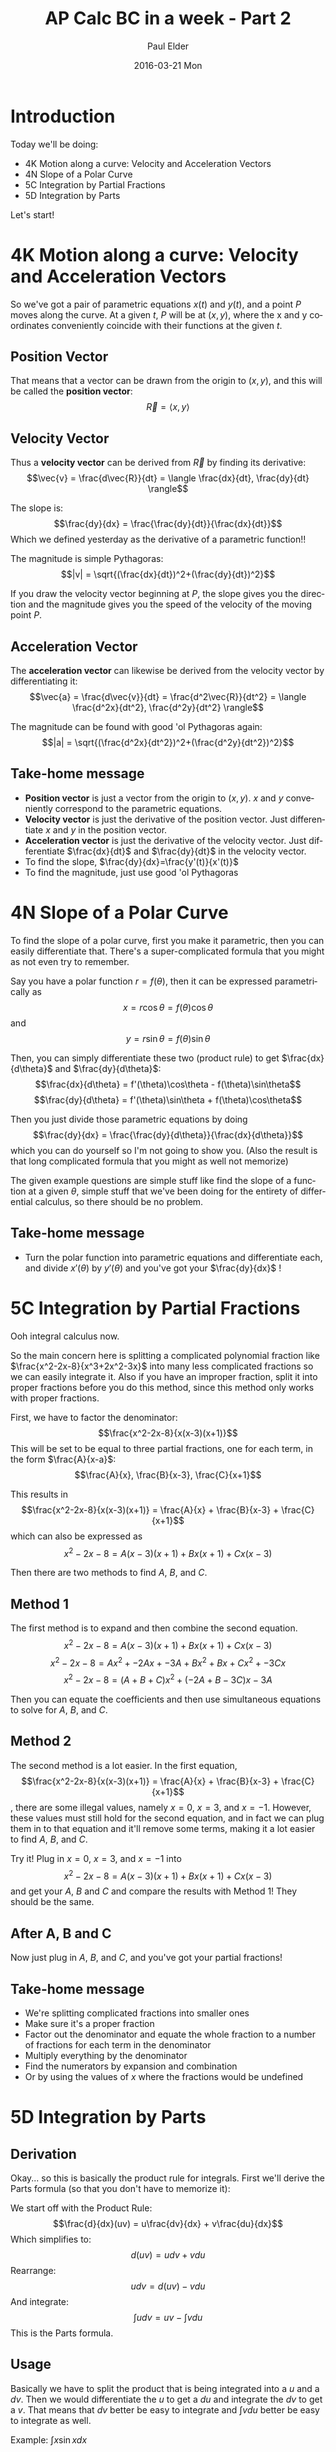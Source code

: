 #+TITLE:       AP Calc BC in a week - Part 2
#+AUTHOR:      Paul Elder
#+EMAIL:       paul.elder@amanokami.net
#+DATE:        2016-03-21 Mon
#+URI:         /blog/%y/%m/%d/ap-calc-in-a-week-part-2
#+KEYWORDS:    ap
#+TAGS:        ap
#+LANGUAGE:    en
#+OPTIONS:     H:3 num:nil toc:nil \n:nil ::t |:t ^:nil -:nil f:t *:t <:t
#+DESCRIPTION: Learning AP Calculus BC in a week - Part 2

* Introduction
  Today we'll be doing:
     - 4K Motion along a curve: Velocity and Acceleration Vectors
     - 4N Slope of a Polar Curve
     - 5C Integration by Partial Fractions
     - 5D Integration by Parts

  Let's start!

* 4K Motion along a curve: Velocity and Acceleration Vectors
  
  So we've got a pair of parametric equations $x(t)$ and $y(t)$, and a point $P$ moves along the curve. At a given $t$, $P$ will be at $(x,y)$, where the x and y coordinates conveniently coincide with their functions at the given $t$.

** Position Vector

  That means that a vector can be drawn from the origin to $(x,y)$, and this will be called the *position vector*: $$\vec{R} = \langle x,y \rangle$$

** Velocity Vector

  Thus a *velocity vector* can be derived from $\vec{R}$ by finding its derivative: $$\vec{v} = \frac{d\vec{R}}{dt} = \langle \frac{dx}{dt}, \frac{dy}{dt} \rangle$$

  The slope is: $$\frac{dy}{dx} = \frac{\frac{dy}{dt}}{\frac{dx}{dt}}$$ Which we defined yesterday as the derivative of a parametric function!!

  The magnitude is simple Pythagoras: $$|v| = \sqrt{(\frac{dx}{dt})^2+(\frac{dy}{dt})^2}$$

  If you draw the velocity vector beginning at $P$, the slope gives you the direction and the magnitude gives you the speed of the velocity of the moving point $P$.

** Acceleration Vector

   The *acceleration vector* can likewise be derived from the velocity vector by differentiating it: $$\vec{a} = \frac{d\vec{v}}{dt} = \frac{d^2\vec{R}}{dt^2} = \langle \frac{d^2x}{dt^2}, \frac{d^2y}{dt^2} \rangle$$

   The magnitude can be found with good 'ol Pythagoras again: $$|a| = \sqrt{(\frac{d^2x}{dt^2})^2+(\frac{d^2y}{dt^2})^2}$$

** Take-home message

   - *Position vector* is just a vector from the origin to $(x,y)$. $x$ and $y$ conveniently correspond to the parametric equations.
   - *Velocity vector* is just the derivative of the position vector. Just differentiate $x$ and $y$ in the position vector.
   - *Acceleration vector* is just the derivative of the velocity vector. Just differentiate $\frac{dx}{dt}$ and $\frac{dy}{dt}$ in the velocity vector.
   - To find the slope, $\frac{dy}{dx}=\frac{y'(t)}{x'(t)}$
   - To find the magnitude, just use good 'ol Pythagoras

* 4N Slope of a Polar Curve

  To find the slope of a polar curve, first you make it parametric, then you can easily differentiate that. There's a super-complicated formula that you might as not even try to remember.

  Say you have a polar function $r=f(\theta)$, then it can be expressed parametrically as $$x=r\cos\theta=f(\theta)\cos\theta$$ and $$y=r\sin\theta=f(\theta)\sin\theta$$

  Then, you can simply differentiate these two (product rule) to get $\frac{dx}{d\theta}$ and $\frac{dy}{d\theta}$:
  $$\frac{dx}{d\theta} = f'(\theta)\cos\theta - f(\theta)\sin\theta$$
  $$\frac{dy}{d\theta} = f'(\theta)\sin\theta + f(\theta)\cos\theta$$

  Then you just divide those parametric equations by doing $$\frac{dy}{dx} = \frac{\frac{dy}{d\theta}}{\frac{dx}{d\theta}}$$ which you can do yourself so I'm not going to show you. (Also the result is that long complicated formula that you might as well not memorize)

  The given example questions are simple stuff like find the slope of a function at a given $\theta$, simple stuff that we've been doing for the entirety of differential calculus, so there should be no problem.

** Take-home message

   - Turn the polar function into parametric equations and differentiate each, and divide $x'(\theta)$ by $y'(\theta)$ and you've got your $\frac{dy}{dx}$ !

* 5C Integration by Partial Fractions

  Ooh integral calculus now.

  So the main concern here is splitting a complicated polynomial fraction like $\frac{x^2-2x-8}{x^3+2x^2-3x}$ into many less complicated fractions so we can easily integrate it. Also if you have an improper fraction, split it into proper fractions before you do this method, since this method only works with proper fractions.

  First, we have to factor the denominator:
  $$\frac{x^2-2x-8}{x(x-3)(x+1)}$$
  This will be set to be equal to three partial fractions, one for each term, in the form $\frac{A}{x-a}$: $$\frac{A}{x}, \frac{B}{x-3}, \frac{C}{x+1}$$

  This results in $$\frac{x^2-2x-8}{x(x-3)(x+1)} = \frac{A}{x} + \frac{B}{x-3} + \frac{C}{x+1}$$ which can also be expressed as $$x^2-2x-8 = A(x-3)(x+1) + Bx(x+1) + Cx(x-3)$$

  Then there are two methods to find $A$, $B$, and $C$.

** Method 1

   The first method is to expand and then combine the second equation.
   $$x^2-2x-8 = A(x-3)(x+1) + Bx(x+1) + Cx(x-3)$$
   $$x^2-2x-8 = Ax^2 + -2Ax + -3A + Bx^2 + Bx + Cx^2 + -3Cx$$
   $$x^2-2x-8 = (A+B+C)x^2 + (-2A+B-3C)x -3A$$

   Then you can equate the coefficients and then use simultaneous equations to solve for $A$, $B$, and $C$.

** Method 2

   The second method is a lot easier. In the first equation, $$\frac{x^2-2x-8}{x(x-3)(x+1)} = \frac{A}{x} + \frac{B}{x-3} + \frac{C}{x+1}$$, there are some illegal values, namely $x=0$, $x=3$, and $x=-1$. However, these values must still hold for the second equation, and in fact we can plug them in to that equation and it'll remove some terms, making it a lot easier to find $A$, $B$, and $C$.

   Try it! Plug in $x=0$, $x=3$, and $x=-1$ into $$x^2-2x-8 = A(x-3)(x+1) + Bx(x+1) + Cx(x-3)$$ and get your $A$, $B$ and $C$ and compare the results with Method 1! They should be the same.

** After A, B and C

   Now just plug in $A$, $B$, and $C$, and you've got your partial fractions!

** Take-home message

   - We're splitting complicated fractions into smaller ones
   - Make sure it's a proper fraction
   - Factor out the denominator and equate the whole fraction to a number of fractions for each term in the denominator
   - Multiply everything by the denominator
   - Find the numerators by expansion and combination
   - Or by using the values of $x$ where the fractions would be undefined

* 5D Integration by Parts

** Derivation

  Okay... so this is basically the product rule for integrals. First we'll derive the Parts formula (so that you don't have to memorize it):

  We start off with the Product Rule:
  $$\frac{d}{dx}(uv) = u\frac{dv}{dx} + v\frac{du}{dx}$$
  Which simplifies to:
  $$d(uv) = udv + vdu$$
  Rearrange:
  $$udv = d(uv) - vdu$$
  And integrate:
  $$\int u dv = uv - \int v du$$
  This is the Parts formula.

** Usage

   Basically we have to split the product that is being integrated into a $u$ and a $dv$. Then we would differentiate the $u$ to get a $du$ and integrate the $dv$ to get a $v$. That means that $dv$ better be easy to integrate and \(\int v du\) better be easy to integrate as well.

   Example: \(\int x \sin x dx\)
   $$u = x, du = dx$$
   $$dv = \sin x dx, v = -\cos x$$
   $$\int x \sin x dx = x \times -\cos x - \int -\cos x dx$$

   Sometimes Parts will need to be repeated, for example:
   $$\int x^2 \sin x dx$$
   $$u = x^2, du = 2x dx$$
   $$dv = \sin x dx, v = -\cos x$$
   $$\int x^2 \sin x dx = x^2 \times -\cos x - \int -\cos x \times 2x dx$$
   And we just do Parts again on the second integral on the right hand side.

** Tic-Tac-Toe Method

   This method looks useful, but I can't get it straight (I feel like I'm going to lose track of the lines) (Hahaha Lines? Straight? Get it?) so I'm just going to skip this and if I ever get something like $u=x^4$ then I'll just do Parts over and over again. Hopefully I never have to deal with $u=x^{10}$.

** LIATE

   This isn't from the book, but I found it on Wikipedia and it looks absolutely fabulous!

   Basically this says that the highest thing on the list should be $u$, and here is the list:
   1. *L* - Logarithmic
   2. *I* - Inverse Trig
   3. *A* - Algebraic
   4. *T* - Trig
   5. *E* - Exponential

   Conversely the lowest thing on the list should be $dv$.

   If *LIATE* is hard to remember, you can also remember it as *DETAIL*, where *D* means that this is better for *dv*.

** Take-home message

   - Derive the Parts formula \(\int u dv = uv - \int v du\) from the Product rule \(\frac{d}{dx}uv = u\frac{dv}{dx} = v\frac{du}{dx}\)
   - Split your integral into $u$ and $dv$ according to *LIATE* (or *DETAIL*)

* Conclusion

  Still good. Maybe doing some practice problems is a good idea.

  I think at the end of the week I'll compile all the take-home messages into one post.

  Next time we'll be doing:
     - 6C Integrals involving Parametrically Defined Functions
     - 7C Arc Length
     - 7D Improper Integrals
     - 8B Motion alon a Plane Curve

  Stay tuned!
